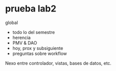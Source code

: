* prueba lab2

global
- todo lo del semestre
- herencia
- PMV & DAO
- hoy, prox y subsiguiente
- preguntas sobre workflow
Nexo entre controlador, vistas, bases de datos, etc.

